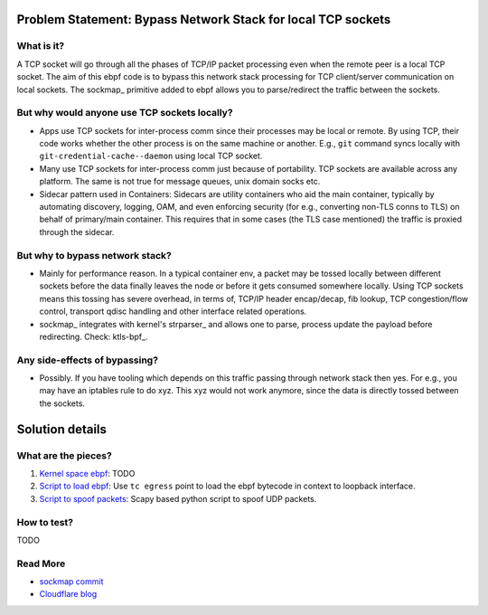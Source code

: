 Problem Statement: Bypass Network Stack for local TCP sockets
=============================================================

What is it?
-----------
A TCP socket will go through all the phases of TCP/IP packet processing even
when the remote peer is a local TCP socket. The aim of this ebpf code is to
bypass this network stack processing for TCP client/server communication on
local sockets.  The sockmap_ primitive added to ebpf allows you to
parse/redirect the traffic between the sockets.

But why would anyone use TCP sockets locally?
---------------------------------------------
* Apps use TCP sockets for inter-process comm since their processes may be
  local or remote. By using TCP, their code works whether the other process is
  on the same machine or another. E.g., ``git`` command syncs locally with
  ``git-credential-cache--daemon`` using local TCP socket.
* Many use TCP sockets for inter-process comm just because of portability. TCP
  sockets are available across any platform. The same is not true for message
  queues, unix domain socks etc.
* Sidecar pattern used in Containers: Sidecars are utility containers who aid
  the main container, typically by automating discovery, logging, OAM, and even
  enforcing security (for e.g., converting non-TLS conns to TLS) on behalf of
  primary/main container. This requires that in some cases (the TLS case
  mentioned) the traffic is proxied through the sidecar.

But why to bypass network stack?
--------------------------------
* Mainly for performance reason. In a typical container env, a packet
  may be tossed locally between different sockets before the data finally
  leaves the node or before it gets consumed somewhere locally. Using TCP
  sockets means this tossing has severe overhead, in terms of, TCP/IP header
  encap/decap, fib lookup, TCP congestion/flow control, transport qdisc
  handling and other interface related operations.
* sockmap_ integrates with kernel's strparser_ and allows one to parse, process
  update the payload before redirecting. Check: ktls-bpf_.

Any side-effects of bypassing?
------------------------------
* Possibly. If you have tooling which depends on this traffic passing through
  network stack then yes. For e.g., you may have an iptables rule to do xyz.
  This xyz would not work anymore, since the data is directly tossed between
  the sockets.

Solution details
================

What are the pieces?
--------------------
1. `Kernel space ebpf <src/local-socket-bypass-kern.c>`_: TODO
2. `Script to load ebpf <load_tc.sh>`_: Use ``tc egress`` point to load the ebpf bytecode in context to loopback interface.
3. `Script to spoof packets <spoof-pkt.py>`_: Scapy based python script to spoof UDP packets.

How to test?
------------
TODO

Read More
---------
* `sockmap commit <https://lwn.net/Articles/731133/>`_
* `Cloudflare blog <https://blog.cloudflare.com/sockmap-tcp-splicing-of-the-future/>`_

.. strparser: https://www.kernel.org/doc/Documentation/networking/strparser.txt
.. sockmap: https://lwn.net/Articles/731133/
.. ktls-bpf: http://vger.kernel.org/lpc_net2018_talks/ktls_bpf_paper.pdf
